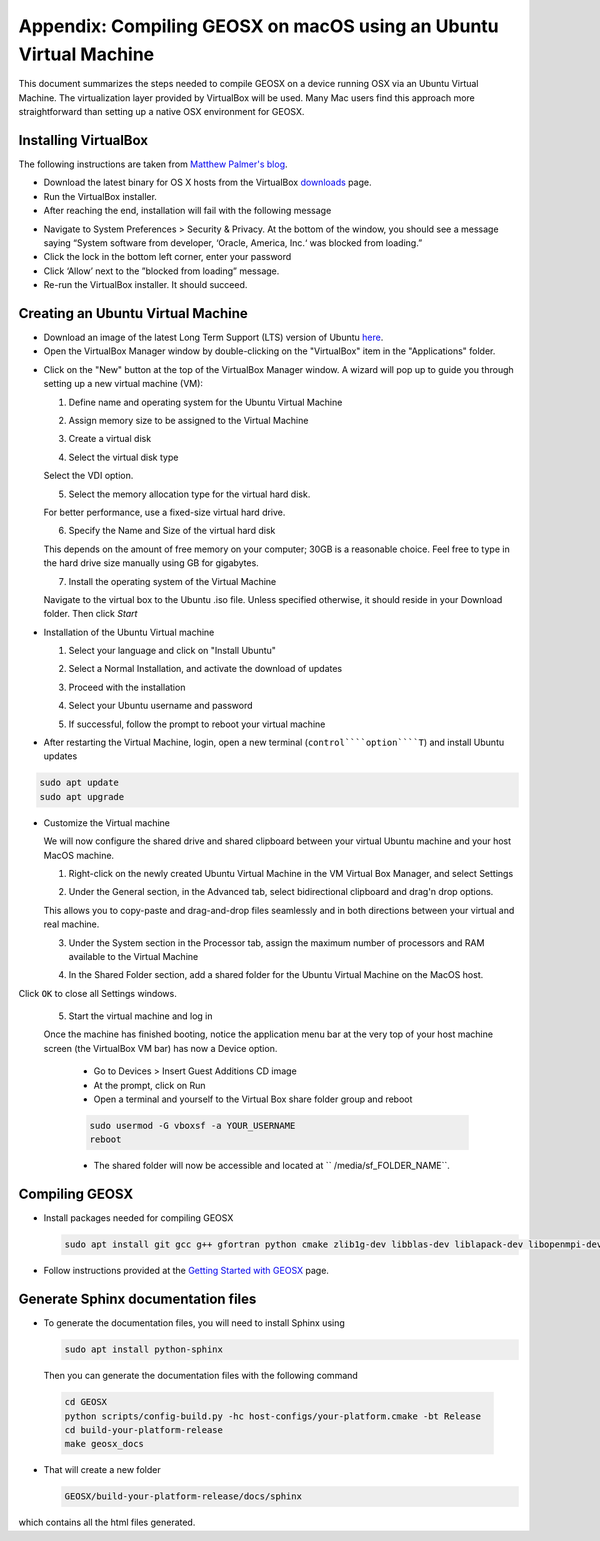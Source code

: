 Appendix: Compiling GEOSX on macOS using an Ubuntu Virtual Machine
================================================================================

This document summarizes the steps needed to compile GEOSX on a device running OSX via an Ubuntu Virtual Machine.  
The virtualization layer provided by VirtualBox will be used.
Many Mac users find this approach more straightforward than setting up a native OSX environment for GEOSX.

Installing VirtualBox
--------------------------------------------------------------------------------

The following instructions are taken from `Matthew Palmer's blog <https://matthewpalmer.net/blog/2017/12/10/install-virtualbox-mac-high-sierra/index.html>`__.

- Download the latest binary for OS X hosts from the VirtualBox `downloads <https://www.virtualbox.org/wiki/Downloads>`__ page.

- Run the VirtualBox installer.

- After reaching the end, installation will fail with the following message

.. image:: VirtualBox_error.png
  :width: 400

- Navigate to System Preferences > Security & Privacy. At the bottom of the window, you should see a message saying “System software from developer, ‘Oracle, America, Inc.‘ was blocked from loading.”

- Click the lock in the bottom left corner, enter your password

- Click ‘Allow’ next to the ”blocked from loading” message.

- Re-run the VirtualBox installer. It should succeed.

Creating an Ubuntu Virtual Machine
--------------------------------------------------------------------------------
- Download an image of the latest Long Term Support (LTS) version of Ubuntu `here <https://www.ubuntu.com/download/desktop>`__.

- Open the VirtualBox Manager window by double-clicking on the "VirtualBox" item in the "Applications" folder.

.. image:: VM_install_01.png
  :width: 400

- Click on the "New" button at the top of the VirtualBox Manager window.   A wizard will pop up to guide you through setting up a new virtual machine (VM):

  1. Define name and operating system for the Ubuntu Virtual Machine

  .. image:: VM_install_02.png
    :width: 400

  2. Assign memory size to be assigned to the Virtual Machine

  .. image:: VM_install_03.png
    :width: 400

  3. Create a virtual disk

  .. image:: VM_install_04.png
    :width: 400

  4. Select the virtual disk type

  Select the VDI option.

  .. image:: VM_install_05.png
    :width: 400

  5. Select the memory allocation type for the virtual hard disk.

  For better performance, use a fixed-size virtual hard drive.

  .. image:: VM_install_06.png
    :width: 400

  6. Specify the Name and Size of the virtual hard disk

  This depends on the amount of free memory on your computer; 30GB is a reasonable choice. Feel free to type in the hard drive size manually using GB for gigabytes.

  .. image:: VM_install_07.png
    :width: 400

  7. Install the operating system of the Virtual Machine

  Navigate to the virtual box to the Ubuntu .iso file. Unless specified otherwise, it should reside in your Download folder. Then click `Start`

  .. image:: VM_install_09.png
    :width: 400

- Installation of the Ubuntu Virtual machine

  1. Select your language and click on "Install Ubuntu"

  .. image:: Ubuntu_installation_01.png
    :width: 400

  2. Select a Normal Installation, and activate the download of updates

  .. image:: Ubuntu_installation_02.png
    :width: 400

  3. Proceed with the installation

  .. image:: Ubuntu_installation_03.png
    :width: 400

  4. Select your Ubuntu username and password

  .. image:: Ubuntu_installation_04.png
    :width: 400

  5. If successful, follow the prompt to reboot your virtual machine

  .. image:: Ubuntu_installation_05.png
    :width: 400

- After restarting the Virtual Machine, login, open a new terminal (``control````option````T``) and install Ubuntu updates

.. code-block:: sh

  sudo apt update
  sudo apt upgrade

- Customize the Virtual machine

  We will now configure the shared drive and shared clipboard between your virtual Ubuntu machine and your host MacOS machine.

  1. Right-click on the newly created Ubuntu Virtual Machine in the VM Virtual Box Manager, and select Settings

  .. image:: VM_settings_01.png
    :width: 400

  2. Under the General section, in the Advanced tab, select bidirectional clipboard and drag'n drop options.

  This allows you to copy-paste and drag-and-drop files seamlessly and in both directions between your virtual and real machine.

  .. image:: VM_settings_02.png
    :width: 400

  3. Under the System section in the Processor tab, assign the maximum number of processors and RAM available to the Virtual Machine

  .. image:: VM_settings_03.png
    :width: 400

  4. In the Shared Folder section, add a shared folder for the Ubuntu Virtual Machine on the MacOS host.

  .. image:: VM_settings_04c.png
    :width: 400

Click ``OK`` to close all Settings windows.

  5. Start the virtual machine and log in

  Once the machine has finished booting, notice the application menu bar at the very top of your host machine screen (the VirtualBox VM bar) has now a Device option.

     - Go to Devices > Insert Guest Additions CD image

     - At the prompt, click on Run

     - Open a terminal and yourself to the Virtual Box share folder group and reboot

     .. code-block:: sh

      sudo usermod -G vboxsf -a YOUR_USERNAME
      reboot

     - The shared folder will now be accessible and located at `` /media/sf_FOLDER_NAME``.




Compiling GEOSX
--------------------------------------------------------------------------------

- Install packages needed for compiling GEOSX

  .. code-block:: sh

   sudo apt install git gcc g++ gfortran python cmake zlib1g-dev libblas-dev liblapack-dev libopenmpi-dev


- Follow instructions provided at the `Getting Started with GEOSX <https://github.com/GEOSX/GEOSX/blob/develop/src/docs/sphinx/getting_started.rst>`__ page.

Generate Sphinx documentation files
--------------------------------------------------------------------------------

- To generate the documentation files, you will need to install Sphinx using

  .. code-block:: sh

   sudo apt install python-sphinx

  Then you can generate the documentation files with the following command

 .. code-block:: sh

  cd GEOSX
  python scripts/config-build.py -hc host-configs/your-platform.cmake -bt Release
  cd build-your-platform-release
  make geosx_docs

- That will create a new folder

  .. code-block:: sh

   GEOSX/build-your-platform-release/docs/sphinx

which contains all the html files generated.
